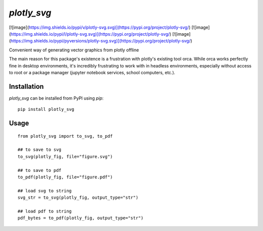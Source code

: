 ************
`plotly_svg`
************

[![image](https://img.shields.io/pypi/v/plotly-svg.svg)](https://pypi.org/project/plotly-svg/)
[![image](https://img.shields.io/pypi/l/plotly-svg.svg)](https://pypi.org/project/plotly-svg/)
[![image](https://img.shields.io/pypi/pyversions/plotly-svg.svg)](https://pypi.org/project/plotly-svg/)

Convenient way of generating vector graphics from plotly offline

The main reason for this package's existence is a frustration
with plotly's existing tool orca. While orca works perfectly
fine in desktop environments, it's incredibly frustrating to
work with in headless environments, especially without access
to root or a package manager (jupyter notebook services, school
computers, etc.).

Installation
============
`plotly_svg` can be installed from PyPI using `pip`::

    pip install plotly_svg


Usage
=====
::

    from plotly_svg import to_svg, to_pdf

    ## to save to svg
    to_svg(plotly_fig, file="figure.svg")

    ## to save to pdf
    to_pdf(plotly_fig, file="figure.pdf")

    ## load svg to string
    svg_str = to_svg(plotly_fig, output_type="str")

    ## load pdf to string
    pdf_bytes = to_pdf(plotly_fig, output_type="str")

